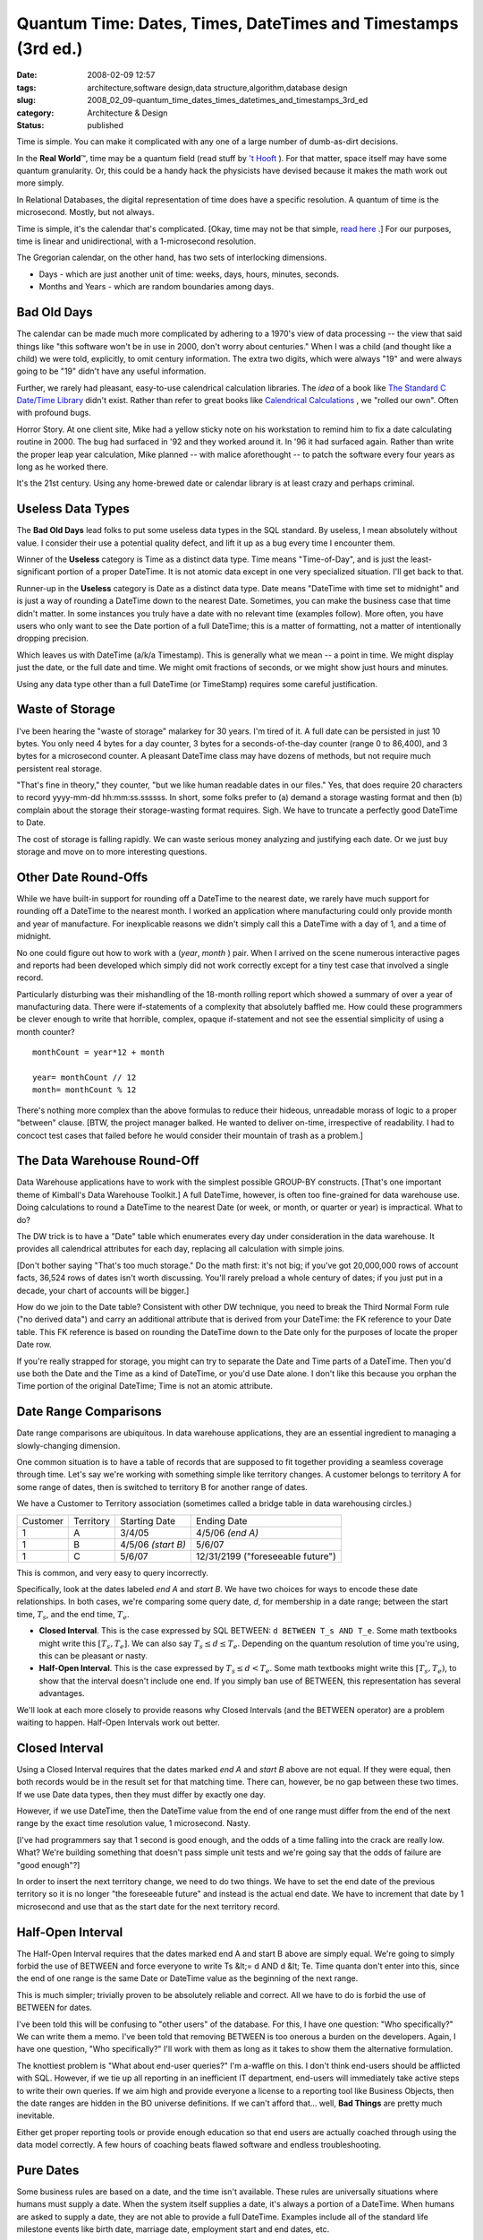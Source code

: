 Quantum Time: Dates, Times, DateTimes and Timestamps (3rd ed.)
==============================================================

:date: 2008-02-09 12:57
:tags: architecture,software design,data structure,algorithm,database design
:slug: 2008_02_09-quantum_time_dates_times_datetimes_and_timestamps_3rd_ed
:category: Architecture & Design
:status: published







Time is simple.  You can make it complicated with any one of a large number of dumb-as-dirt decisions.



In the **Real World**\ ™, time may be a quantum field (read stuff by `'t Hooft <http://books.google.com/books?id=uPao7ThZEZAC>`_ ).  For that matter, space itself may have some quantum granularity.  Or, this could be a handy hack the physicists have devised because it makes the math work out more simply.



In Relational Databases, the digital representation of time does have a specific resolution.  A quantum of time is the microsecond.  Mostly, but not always.



Time is simple, it's the calendar that's complicated.  [Okay, time may not be that simple, `read here <http://books.google.com/books?id=lSEXAFwHvcsC>`_ .]  For our purposes, time is linear and unidirectional, with a 1-microsecond resolution.



The Gregorian calendar, on the other hand, has two sets of interlocking dimensions.



-   Days - which are just another unit of time: weeks, days, hours, minutes, seconds.

-   Months and Years - which are random boundaries among days.



Bad Old Days
------------



The calendar can be made much more complicated by adhering to a 1970's view of data processing -- the view that said things like "this software won't be in use in 2000, don't worry about centuries."  When I was a child (and thought like a child) we were told, explicitly, to omit century information.  The extra two digits, which were always "19" and were always going to be "19" didn't have any useful information.



Further, we rarely had pleasant, easy-to-use calendrical calculation libraries.  The *idea*  of a book like `The Standard C Date/Time Library <http://www.amazon.com/Standard-Date-Time-Library-Programming/dp/0879304960>`_  didn't exist.  Rather than refer to great books like `Calendrical Calculations <http://emr.cs.uiuc.edu/home/reingold/calendar-book/index.shtml>`_ , we "rolled our own".  Often with profound bugs.



Horror Story.  At one client site, Mike had a yellow sticky note on his workstation to remind him to fix a date calculating routine in 2000.  The bug had surfaced in '92 and they worked around it.  In '96 it had surfaced again.  Rather than write the proper leap year calculation, Mike planned -- with malice aforethought -- to patch the software every four years as long as he worked there.



It's the 21st century.  Using any home-brewed date or calendar library is at least crazy and perhaps criminal.



Useless Data Types
-------------------



The **Bad Old Days**  lead folks to put some useless data types in the SQL standard.  By useless, I mean absolutely without value.  I consider their use a potential quality defect, and lift it up as a bug every time I encounter them.



Winner of the **Useless**  category is Time as a distinct data type.  Time means "Time-of-Day", and is just the least-significant portion of a proper DateTime.  It is not atomic data except in one very specialized situation.  I'll get back to that.



Runner-up in the **Useless**  category is Date as a distinct data type.  Date means "DateTime with time set to midnight" and is just a way of rounding a DateTime down to the nearest Date.  Sometimes, you can make the business case that time didn't matter.  In some instances you truly have a date with no relevant time (examples follow).  More often, you have users who only want to see the Date portion of a full DateTime; this is a matter of formatting, not a matter of intentionally dropping precision.



Which leaves us with DateTime (a/k/a Timestamp).  This is generally what we mean -- a point in time.  We might display just the date, or the full date and time.  We might omit fractions of seconds, or we might show just hours and minutes.



Using any data type other than a full DateTime (or TimeStamp) requires some careful justification.



Waste of Storage
----------------



I've been hearing the "waste of storage" malarkey for 30 years.  I'm tired of it.  A full date can be persisted in just 10 bytes.  You only need 4 bytes for a day counter, 3 bytes for a seconds-of-the-day counter (range 0 to 86,400), and 3 bytes for a microsecond counter.   A pleasant DateTime class may have dozens of methods, but not require much persistent real storage.



"That's fine in theory," they counter, "but we like human readable dates in our files."  Yes, that does require 20 characters to record yyyy-mm-dd hh:mm:ss.ssssss.  In short, some folks prefer to (a) demand a storage wasting format and then (b) complain about the storage their storage-wasting format requires.  Sigh.  We have to truncate a perfectly good DateTime to Date.



The cost of storage is falling rapidly.  We can waste serious money analyzing and justifying each date.  Or we just buy storage and move on to more interesting questions.


Other Date Round-Offs
-----------------------



While we have built-in support for rounding off a DateTime to the nearest date, we rarely have much support for rounding off a DateTime to the nearest month.  I worked an application where manufacturing could only provide month and year of manufacture.  For inexplicable reasons we didn't simply call this a DateTime with a day of 1, and a time of midnight.



No one could figure out how to work with a (*year*, *month* ) pair.  When I arrived on the scene numerous interactive pages and reports had been developed which simply did not work correctly except for a tiny test case that involved a single record.



Particularly disturbing was their mishandling of the 18-month rolling report which showed a summary of over a year of manufacturing data.  There were if-statements of a complexity that absolutely baffled me.   How could these programmers be clever enough to write that horrible, complex, opaque if-statement and not see the essential simplicity of using a month counter?




::

    monthCount = year*12 + month

    year= monthCount // 12
    month= monthCount % 12






There's nothing more complex than the above formulas to reduce their hideous, unreadable morass of logic to  a proper "between" clause. [BTW, the project manager balked.  He wanted to deliver on-time, irrespective of readability.  I had to concoct test cases that failed before he would consider their mountain of trash as a problem.]




The Data Warehouse Round-Off
----------------------------




Data Warehouse applications have to work with the simplest possible GROUP-BY constructs.  [That's one important theme of Kimball's Data Warehouse Toolkit.]  A full DateTime, however, is often too fine-grained for data warehouse use.  Doing calculations to round a DateTime to the nearest Date (or week, or month, or quarter or year) is impractical.  What to do?




The DW trick is to have a "Date" table which enumerates every day under consideration in the data warehouse.  It provides all calendrical attributes for each day, replacing all calculation with simple joins.




[Don't bother saying "That's too much storage."  Do the math first: it's not big; if you've got 20,000,000 rows of account facts, 36,524 rows of dates isn't worth discussing. You'll rarely preload a whole century of dates; if you just put in a decade, your chart of accounts will be bigger.]




How do we join to the Date table?  Consistent with other DW technique, you need to break the Third Normal Form rule ("no derived data") and carry an additional attribute that is derived from your DateTime: the FK reference to your Date table.  This FK reference is based on rounding the DateTime down to the Date only for the purposes of locate the proper Date row.




If you're really strapped for storage, you might can try to separate the Date and Time parts of a DateTime.  Then you'd use both the Date and the Time as a kind of DateTime, or you'd use Date alone.  I don't like this because you orphan the Time portion of the original DateTime; Time is not an atomic attribute.  




Date Range Comparisons
------------------------




Date range comparisons are ubiquitous.  In data warehouse applications, they are an essential ingredient to managing a slowly-changing dimension.




One common situation is to have a table of records that are supposed to fit together providing a seamless coverage through time.  Let's say we're working with something simple like territory changes.  A customer belongs to territory A for some range of dates, then is switched to territory B for another range of dates.




We have a Customer to Territory association (sometimes called a bridge table in data warehousing circles.)





..  csv-table::

    "Customer","Territory","Starting Date","Ending Date"
    "1","A","3/4/05","4/5/06 *(end A)* "
    "1","B","4/5/06 *(start B)* ","5/6/07"
    "1","C","5/6/07","12/31/2199 (""foreseeable future"")"












This is common, and very easy to query incorrectly.




Specifically, look at the dates labeled *end A* and *start B*.  We have two choices for ways to encode these date relationships.  In both cases, we're comparing some query date, *d*, for membership in a date range; between the start time, :math:`T_s`, and the end time, :math:`T_e`.




-   **Closed Interval**.  This is the case expressed by SQL BETWEEN: ``d BETWEEN T_s AND T_e``.  Some math textbooks might write this :math:`[T_s, T_e]`.  We can also say :math:`T_s \leq d \leq T_e`.  Depending on the quantum resolution of time you're using, this can be pleasant or nasty.

-   **Half-Open Interval**.  This is the case expressed by :math:`T_s \leq d < T_e`.  Some math textbooks might write this :math:`[T_s, T_e)`, to show that the interval doesn't include one end.  If you simply ban use of BETWEEN, this representation has several advantages.




We'll look at each more closely to provide reasons why Closed Intervals (and the BETWEEN operator) are a problem waiting to happen.  Half-Open Intervals work out better. 




Closed Interval
----------------




Using a Closed Interval requires that the dates marked *end A*  and *start B*  above are not equal.  If they were equal, then both records would be in the result set for that matching time.  There can, however, be no gap between these two times.  If we use Date data types, then they must differ by exactly one day.




However, if we use DateTime, then the DateTime value from the end of one range must differ from the end of the next range by the exact time resolution value, 1 microsecond.  Nasty.




[I've had programmers say that 1 second is good enough, and the odds of a time falling into the crack are really low.  What?  We're building something that doesn't pass simple unit tests and we're going say that the odds of failure are "good enough"?]




In order to insert the next territory change, we need to do two things.  We have to set the end date of the previous territory so it is no longer "the foreseeable future" and instead is the actual end date.  We have to increment that date by 1 microsecond and use that as the start date for the next territory record.




Half-Open Interval
-------------------




The Half-Open Interval requires that the dates marked end A and start B above are simply equal.  We're going to simply forbid the use of BETWEEN and force everyone to write Ts &lt;= d AND d &lt; Te.  Time quanta don't enter into this, since the end of one range is the same Date or DateTime value as the beginning of the next range.




This is much simpler; trivially proven to be absolutely reliable and correct.  All we have to do is forbid the use of BETWEEN for dates.




I've been told this will be confusing to "other users" of the database.  For this, I have one question: "Who specifically?"  We can write them a memo.  I've been told that removing BETWEEN is too onerous a burden on the developers.  Again, I have one question, "Who specifically?"  I'll work with them as long as it takes to show them the alternative formulation.




The knottiest problem is "What about end-user queries?"  I'm a-waffle on this.  I don't think end-users should be afflicted with SQL.  However, if we tie up all reporting in an inefficient IT department, end-users will immediately take active steps to write their own queries.  If we aim high and provide everyone a license to a reporting tool like Business Objects, then the date ranges are hidden in the BO universe definitions.  If we can't afford that... well, **Bad Things**  are pretty much inevitable. 




Either get proper reporting tools or provide enough education so that end users are actually coached through using the data model correctly.  A few hours of coaching beats flawed software and endless troubleshooting.




Pure Dates
------------




Some business rules are based on a date, and the time isn't available.  These rules are universally situations where humans must supply a date.  When the system itself supplies a date, it's always a portion of a DateTime.  When humans are asked to supply a date, they are not able to provide a full DateTime.  Examples include all of the standard life milestone events like birth date, marriage date, employment start and end dates, etc.  




Unbound Times
--------------




There's one potential use for Time, separated from DateTime.  That's when we're defining a scheduling rule.  In this very rare case, we have a time of day that is not bound to a specific date.  That's the only instance where a Time is an atomic piece of data.  In all other cases, Time is just the least significant part of DateTime.




Summary
---------




Time is simple.  Use DateTime.  Format DateTime values to show only the date portion if that's what users want.  Use Half-Open Intervals, and don't use BETWEEN.




